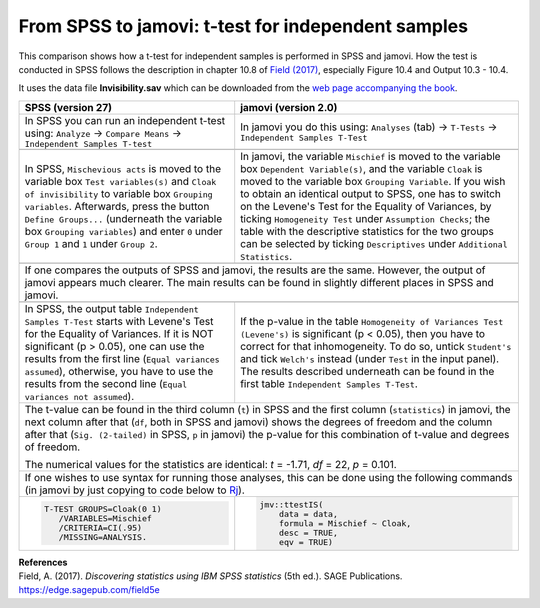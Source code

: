 .. sectionauthor:: `Sebastian Jentschke <https://www.uib.no/en/persons/Sebastian.Jentschke>`_

===================================================
From SPSS to jamovi: t-test for independent samples 
===================================================

This comparison shows how a t-test for independent samples is performed in SPSS and jamovi. How the test is conducted in SPSS follows the description in
chapter 10.8 of `Field (2017) <https://edge.sagepub.com/field5e>`__, especially Figure 10.4 and Output 10.3 - 10.4.

It uses the data file **Invisibility.sav** which can be downloaded from the `web page accompanying the book <https://edge.sagepub.com/field5e/student-resources/datasets>`__.

+-------------------------------------------------------------------------------+-------------------------------------------------------------------------------+
| **SPSS** (version 27)                                                         | **jamovi** (version 2.0)                                                      |
+===============================================================================+===============================================================================+
| In SPSS you can run an independent t-test using: ``Analyze`` → ``Compare      | In jamovi you do this using: ``Analyses`` (tab) → ``T-Tests`` →               |
| Means`` → ``Independent Samples T-test``                                      | ``Independent Samples T-Test``                                                |
+-------------------------------------------------------------------------------+-------------------------------------------------------------------------------+
| |SPSS_Menu_ttestIS1|                                                          | |jamovi_Menu_ttestIS1|                                                        |
+-------------------------------------------------------------------------------+-------------------------------------------------------------------------------+
| In SPSS, ``Mischevious acts`` is moved to the variable box ``Test             | In jamovi, the variable ``Mischief`` is moved to the variable box ``Dependent |
| variables(s)`` and ``Cloak of invisibility`` to variable box ``Grouping       | Variable(s)``, and the variable ``Cloak`` is moved to the variable box        |
| variables``. Afterwards, press the button ``Define Groups...`` (underneath    | ``Grouping Variable``. If you wish to obtain an identical output to SPSS, one |
| the variable box ``Grouping variables``) and enter ``0`` under ``Group 1``    | has to switch on the Levene's Test for the Equality of Variances, by ticking  |
| and ``1`` under ``Group 2``.                                                  | ``Homogeneity Test`` under ``Assumption Checks``; the table with the          |
|                                                                               | descriptive statistics for the two groups can be selected by ticking          |
|                                                                               | ``Descriptives`` under ``Additional Statistics``.                             |
+-------------------------------------------------------------------------------+-------------------------------------------------------------------------------+
| |SPSS_Input_ttestIS1|                                                         | |jamovi_Input_ttestIS1|                                                       |
+-------------------------------------------------------------------------------+-------------------------------------------------------------------------------+
| If one compares the outputs of SPSS and jamovi, the results are the same. However, the output of jamovi appears much clearer. The main results can be found   |
| in slightly different places in SPSS and jamovi.                                                                                                              |
+-------------------------------------------------------------------------------+-------------------------------------------------------------------------------+
| |SPSS_Output_ttestIS1|                                                        | |jamovi_Output_ttestIS1|                                                      |
+-------------------------------------------------------------------------------+-------------------------------------------------------------------------------+
| In SPSS, the output table ``Independent Samples T-Test`` starts with Levene's | If the p-value in the table ``Homogeneity of Variances Test (Levene's)`` is   |
| Test for the Equality of Variances. If it is NOT significant (p >   0.05),    | significant (p < 0.05), then you have to correct for that inhomogeneity. To   |
| one can use the results from the first line (``Equal variances assumed``),    | do so, untick ``Student's`` and tick ``Welch's`` instead (under ``Test`` in   |
| otherwise, you have to use the results from the second line (``Equal          | the input panel). The results described underneath can be found in the first  |                 
| variances not assumed``).                                                     | table ``Independent Samples T-Test``.                                         |
+-------------------------------------------------------------------------------+-------------------------------------------------------------------------------+
| The t-value can be found in the third column (``t``) in SPSS and the first column (``statistics``) in jamovi, the next column after that (``df``, both in     |
| SPSS and jamovi) shows the degrees of freedom and the column after that (``Sig. (2-tailed)`` in SPSS, ``p`` in jamovi) the p-value for this combination of    |
| t-value and degrees of freedom.                                                                                                                               |
|                                                                                                                                                               |   
| The numerical values for the statistics are identical: *t* = -1.71, *df* = 22, *p* = 0.101.                                                                   |
+-------------------------------------------------------------------------------+-------------------------------------------------------------------------------+
| If one wishes to use syntax for running those analyses, this can be done using the following commands (in jamovi by just copying to code below to             |
| `Rj <Rj_overview.html>`__).                                                                                                                                   |
+-------------------------------------------------------------------------------+-------------------------------------------------------------------------------+
| .. code-block:: none                                                          | .. code-block:: none                                                          |
|                                                                               |                                                                               |   
|    T-TEST GROUPS=Cloak(0 1)                                                   |    jmv::ttestIS(                                                              |
|       /VARIABLES=Mischief                                                     |        data = data,                                                           |
|       /CRITERIA=CI(.95)                                                       |        formula = Mischief ~ Cloak,                                            |
|       /MISSING=ANALYSIS.                                                      |        desc = TRUE,                                                           |
|                                                                               |        eqv = TRUE)                                                            |
+-------------------------------------------------------------------------------+-------------------------------------------------------------------------------+


| **References**
| Field, A. (2017). *Discovering statistics using IBM SPSS statistics* (5th ed.). SAGE Publications. https://edge.sagepub.com/field5e


.. ---------------------------------------------------------------------

.. |SPSS_Menu_ttestIS1|                image:: ../_images/s2j_SPSS_Menu_ttestIS1.png
.. |jamovi_Menu_ttestIS1|              image:: ../_images/s2j_jamovi_Menu_ttestIS1.png
.. |SPSS_Input_ttestIS1|               image:: ../_images/s2j_SPSS_Input_ttestIS1.png
.. |jamovi_Input_ttestIS1|             image:: ../_images/s2j_jamovi_Input_ttestIS1.png
.. |SPSS_Output_ttestIS1|              image:: ../_images/s2j_SPSS_Output_ttestIS1.png
.. |jamovi_Output_ttestIS1|            image:: ../_images/s2j_jamovi_Output_ttestIS1.png
